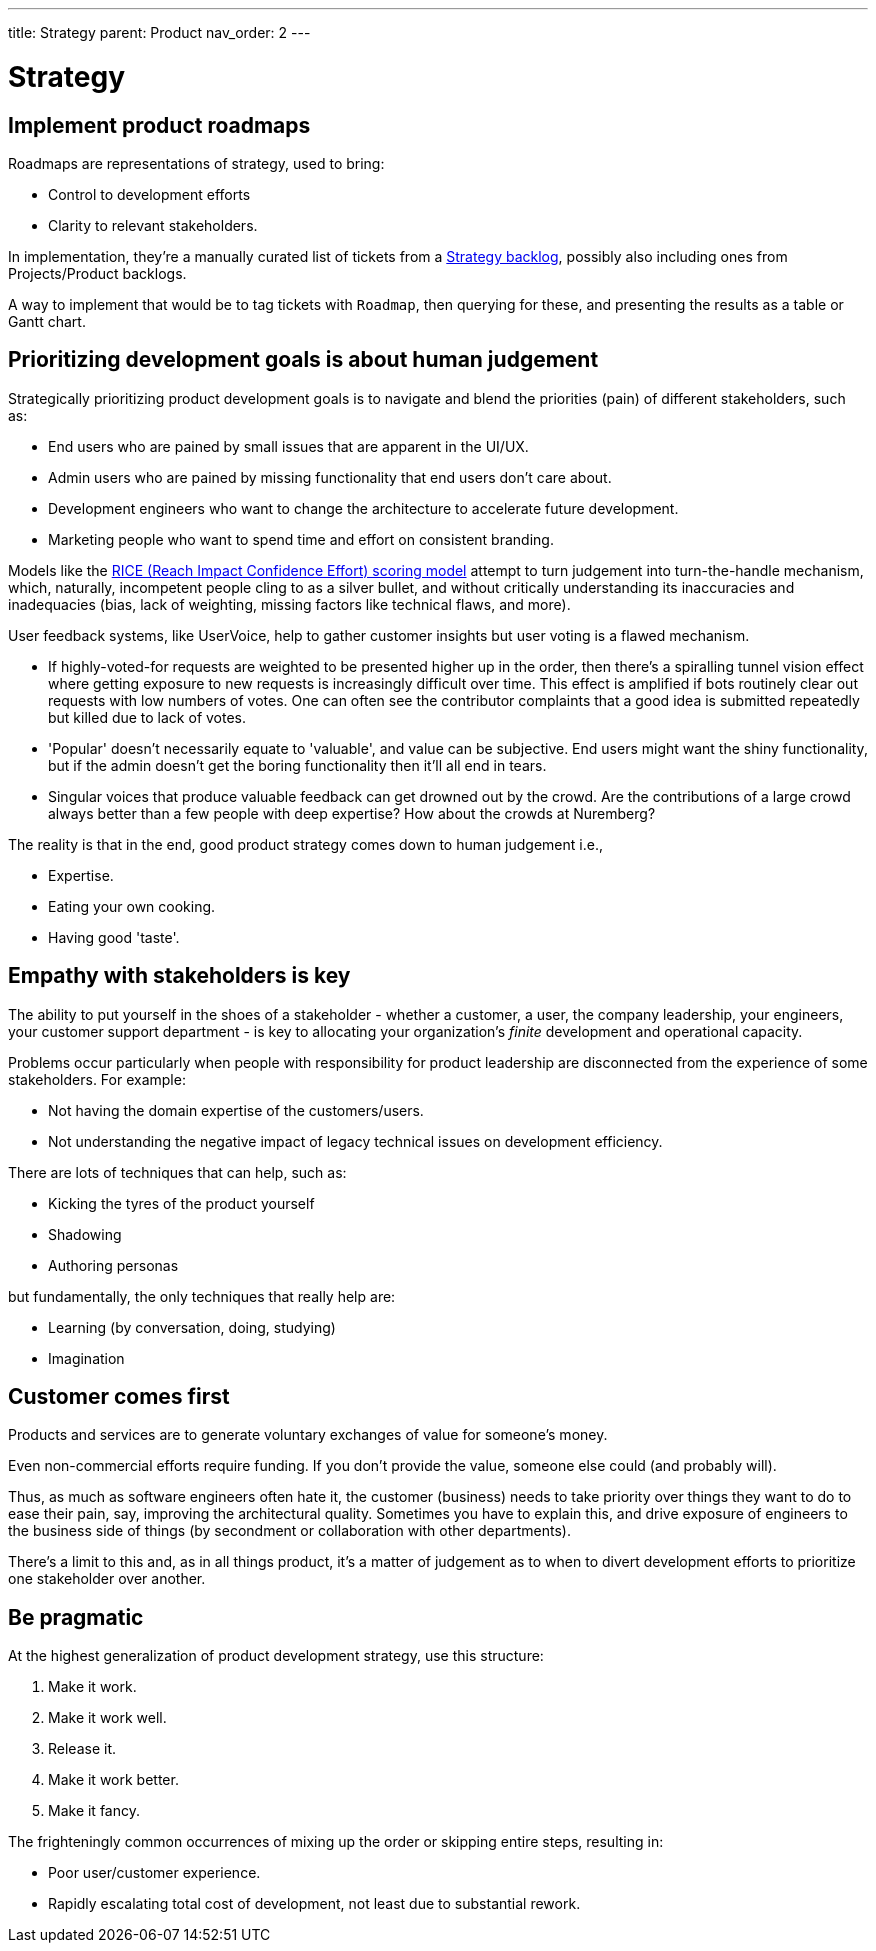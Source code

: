 ---
title: Strategy
parent: Product
nav_order: 2
---

= Strategy

toc::[]

== Implement product roadmaps

Roadmaps are representations of strategy, used to bring:

* Control to development efforts
* Clarity to relevant stakeholders.

In implementation, they're a manually curated list of tickets from a <<../Practice/IT Infrastructure and Tools#table-product-backlogs,Strategy backlog>>, possibly also including ones from Projects/Product backlogs.

A way to implement that would be to tag tickets with `Roadmap`, then querying for these, and presenting the results as a table or Gantt chart.

== Prioritizing development goals is about human judgement

Strategically prioritizing product development goals is to navigate and blend the priorities (pain) of different stakeholders, such as:

* End users who are pained by small issues that are apparent in the UI/UX.
* Admin users who are pained by missing functionality that end users don't care about.
* Development engineers who want to change the architecture to accelerate future development.
* Marketing people who want to spend time and effort on consistent branding.

Models like the https://dovetail.com/product-development/rice-scoring-model/[RICE (Reach Impact Confidence Effort) scoring model] attempt to turn judgement into turn-the-handle mechanism, which, naturally, incompetent people cling to as a silver bullet, and without critically understanding its inaccuracies and inadequacies (bias, lack of weighting, missing factors like technical flaws, and more).

User feedback systems, like UserVoice, help to gather customer insights but user voting is a flawed mechanism.

* If highly-voted-for requests are weighted to be presented higher up in the order, then there's a spiralling tunnel vision effect where getting exposure to new requests is increasingly difficult over time. This effect is amplified if bots routinely clear out requests with low numbers of votes. One can often see the contributor complaints that a good idea is submitted repeatedly but killed due to lack of votes.
* 'Popular' doesn't necessarily equate to 'valuable', and value can be subjective. End users might want the shiny functionality, but if the admin doesn't get the boring functionality then it'll all end in tears.
* Singular voices that produce valuable feedback can get drowned out by the crowd. Are the contributions of a large crowd always better than a few people with deep expertise? How about the crowds at Nuremberg?

The reality is that in the end, good product strategy comes down to human judgement i.e.,

* [.listitemterm]#Expertise#.
* [.listitemterm]#Eating your own cooking#.
* [.listitemterm]#Having good 'taste'#.

== Empathy with stakeholders is key

The ability to put yourself in the shoes of a stakeholder - whether a customer, a user, the company leadership, your engineers, your customer support department - is key to allocating your organization's _finite_ development and operational capacity.

Problems occur particularly when people with responsibility for product leadership are disconnected from the experience of some stakeholders. For example:

* Not having the domain expertise of the customers/users.
* Not understanding the negative impact of legacy technical issues on development efficiency.

There are lots of techniques that can help, such as:

* Kicking the tyres of the product yourself
* Shadowing
* Authoring personas 

but fundamentally, the only techniques that really help are:

* [.listitemterm]#Learning# (by conversation, doing, studying)
* [.listitemterm]#Imagination#

== Customer comes first

[.importantpoint]#Products and services are to generate voluntary exchanges of value for someone's money.# 

Even non-commercial efforts require funding. If you don't provide the value, someone else could (and probably will).

Thus, as much as software engineers often hate it, the customer (business) needs to take priority over things they want to do to ease their pain, say, improving the architectural quality. Sometimes you have to explain this, and drive exposure of engineers to the business side of things (by secondment or collaboration with other departments).

There's a limit to this and, as in all things product, it's a matter of judgement as to when to divert development efforts to prioritize one stakeholder over another. 

== Be pragmatic

At the highest generalization of product development strategy, use this structure:

[arabic]
1. Make it work.
2. Make it work well.
3. Release it.
4. Make it work better.
5. Make it fancy.

The frighteningly common occurrences of mixing up the order or skipping entire steps, resulting in:

* Poor user/customer experience.
* Rapidly escalating total cost of development, not least due to substantial rework.
